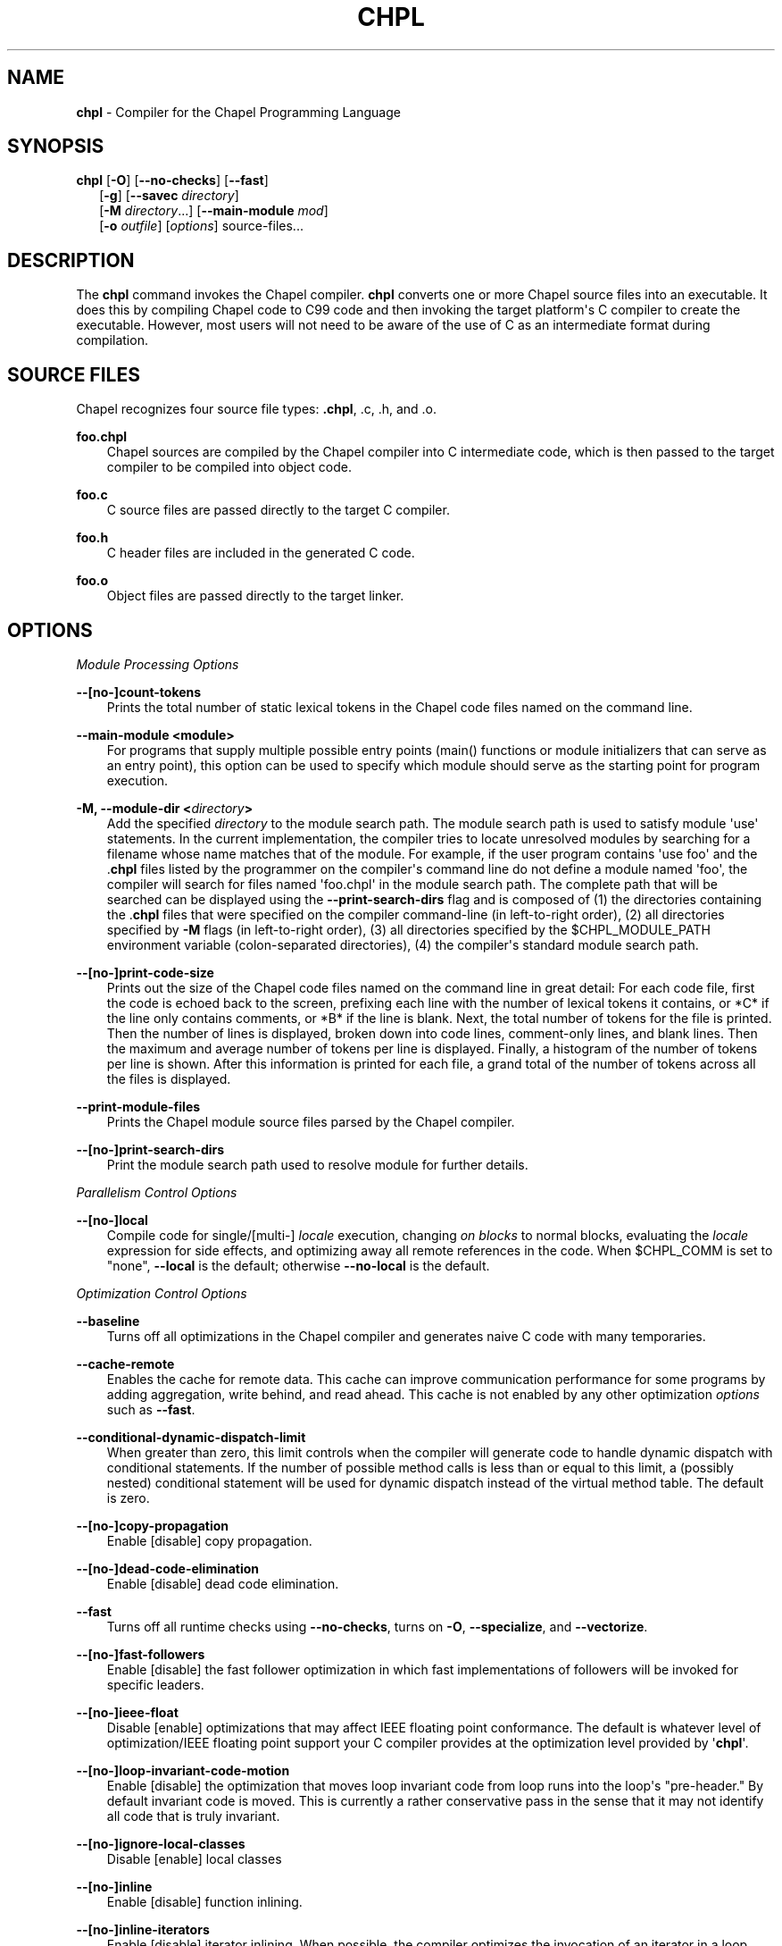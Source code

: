 .\" Man page generated from reStructuredText.
.
.TH CHPL 1 "" "1.13.1" ""
.SH NAME
\fBchpl\fP \- Compiler for the Chapel Programming Language
.
.nr rst2man-indent-level 0
.
.de1 rstReportMargin
\\$1 \\n[an-margin]
level \\n[rst2man-indent-level]
level margin: \\n[rst2man-indent\\n[rst2man-indent-level]]
-
\\n[rst2man-indent0]
\\n[rst2man-indent1]
\\n[rst2man-indent2]
..
.de1 INDENT
.\" .rstReportMargin pre:
. RS \\$1
. nr rst2man-indent\\n[rst2man-indent-level] \\n[an-margin]
. nr rst2man-indent-level +1
.\" .rstReportMargin post:
..
.de UNINDENT
. RE
.\" indent \\n[an-margin]
.\" old: \\n[rst2man-indent\\n[rst2man-indent-level]]
.nr rst2man-indent-level -1
.\" new: \\n[rst2man-indent\\n[rst2man-indent-level]]
.in \\n[rst2man-indent\\n[rst2man-indent-level]]u
..
.\" confchpl.rst
.
.SH SYNOPSIS
.nf
\fBchpl\fP [\fB\-O\fP] [\fB\-\-no\-checks\fP] [\fB\-\-fast\fP]
.in +2
[\fB\-g\fP] [\fB\-\-savec\fP \fIdirectory\fP]
[\fB\-M\fP \fIdirectory\fP\&...] [\fB\-\-main\-module\fP \fImod\fP]
[\fB\-o\fP \fIoutfile\fP] [\fIoptions\fP] source\-files...

.in -2
.fi
.sp
.SH DESCRIPTION
.sp
The \fBchpl\fP command invokes the Chapel compiler. \fBchpl\fP converts one
or more Chapel source files into an executable. It does this by
compiling Chapel code to C99 code and then invoking the target
platform\(aqs C compiler to create the executable. However, most users will
not need to be aware of the use of C as an intermediate format during
compilation.
.SH SOURCE FILES
.sp
Chapel recognizes four source file types: \fB\&.chpl\fP, .c, .h, and .o.
.sp
\fBfoo.chpl\fP
.INDENT 0.0
.INDENT 3.5
Chapel sources are compiled by the Chapel compiler into C intermediate
code, which is then passed to the target compiler to be compiled into
object code.
.UNINDENT
.UNINDENT
.sp
\fBfoo.c\fP
.INDENT 0.0
.INDENT 3.5
C source files are passed directly to the target C compiler.
.UNINDENT
.UNINDENT
.sp
\fBfoo.h\fP
.INDENT 0.0
.INDENT 3.5
C header files are included in the generated C code.
.UNINDENT
.UNINDENT
.sp
\fBfoo.o\fP
.INDENT 0.0
.INDENT 3.5
Object files are passed directly to the target linker.
.UNINDENT
.UNINDENT
.SH OPTIONS
.sp
\fIModule Processing Options\fP
.sp
\fB\-\-[no\-]count\-tokens\fP
.INDENT 0.0
.INDENT 3.5
Prints the total number of static lexical tokens in the Chapel code
files named on the command line.
.UNINDENT
.UNINDENT
.sp
\fB\-\-main\-module <module>\fP
.INDENT 0.0
.INDENT 3.5
For programs that supply multiple possible entry points (main()
functions or module initializers that can serve as an entry point), this
option can be used to specify which module should serve as the starting
point for program execution.
.UNINDENT
.UNINDENT
.sp
\fB\-M, \-\-module\-dir <\fP\fIdirectory\fP\fB>\fP
.INDENT 0.0
.INDENT 3.5
Add the specified \fIdirectory\fP to the module search path. The module
search path is used to satisfy module \(aquse\(aq statements. In the current
implementation, the compiler tries to locate unresolved modules by
searching for a filename whose name matches that of the module. For
example, if the user program contains \(aquse foo\(aq and the .\fBchpl\fP
files listed by the programmer on the compiler\(aqs command line do not
define a module named \(aqfoo\(aq, the compiler will search for files named
\(aqfoo.chpl\(aq in the module search path. The complete path that will be
searched can be displayed using the \fB\-\-print\-search\-dirs\fP flag and is
composed of (1) the directories containing the .\fBchpl\fP files that
were specified on the compiler command\-line (in left\-to\-right order),
(2) all directories specified by \fB\-M\fP flags (in left\-to\-right order),
(3) all directories specified by the $CHPL_MODULE_PATH environment
variable (colon\-separated directories), (4) the compiler\(aqs standard
module search path.
.UNINDENT
.UNINDENT
.sp
\fB\-\-[no\-]print\-code\-size\fP
.INDENT 0.0
.INDENT 3.5
Prints out the size of the Chapel code files named on the command line
in great detail: For each code file, first the code is echoed back to
the screen, prefixing each line with the number of lexical tokens it
contains, or *C* if the line only contains comments, or *B* if the
line is blank. Next, the total number of tokens for the file is printed.
Then the number of lines is displayed, broken down into code lines,
comment\-only lines, and blank lines. Then the maximum and average number
of tokens per line is displayed. Finally, a histogram of the number of
tokens per line is shown. After this information is printed for each
file, a grand total of the number of tokens across all the files is
displayed.
.UNINDENT
.UNINDENT
.sp
\fB\-\-print\-module\-files\fP
.INDENT 0.0
.INDENT 3.5
Prints the Chapel module source files parsed by the Chapel compiler.
.UNINDENT
.UNINDENT
.sp
\fB\-\-[no\-]print\-search\-dirs\fP
.INDENT 0.0
.INDENT 3.5
Print the module search path used to resolve module for further details.
.UNINDENT
.UNINDENT
.sp
\fIParallelism Control Options\fP
.sp
\fB\-\-[no\-]local\fP
.INDENT 0.0
.INDENT 3.5
Compile code for single/[multi\-] \fIlocale\fP execution, changing \fIon
blocks\fP to normal blocks, evaluating the \fIlocale\fP expression for side
effects, and optimizing away all remote references in the code. When
$CHPL_COMM is set to "none", \fB\-\-local\fP is the default; otherwise
\fB\-\-no\-local\fP is the default.
.UNINDENT
.UNINDENT
.sp
\fIOptimization Control Options\fP
.sp
\fB\-\-baseline\fP
.INDENT 0.0
.INDENT 3.5
Turns off all optimizations in the Chapel compiler and generates naive C
code with many temporaries.
.UNINDENT
.UNINDENT
.sp
\fB\-\-cache\-remote\fP
.INDENT 0.0
.INDENT 3.5
Enables the cache for remote data. This cache can improve communication
performance for some programs by adding aggregation, write behind, and
read ahead. This cache is not enabled by any other optimization
\fIoptions\fP such as \fB\-\-fast\fP\&.
.UNINDENT
.UNINDENT
.sp
\fB\-\-conditional\-dynamic\-dispatch\-limit\fP
.INDENT 0.0
.INDENT 3.5
When greater than zero, this limit controls when the compiler will
generate code to handle dynamic dispatch with conditional statements. If
the number of possible method calls is less than or equal to this limit,
a (possibly nested) conditional statement will be used for dynamic
dispatch instead of the virtual method table. The default is zero.
.UNINDENT
.UNINDENT
.sp
\fB\-\-[no\-]copy\-propagation\fP
.INDENT 0.0
.INDENT 3.5
Enable [disable] copy propagation.
.UNINDENT
.UNINDENT
.sp
\fB\-\-[no\-]dead\-code\-elimination\fP
.INDENT 0.0
.INDENT 3.5
Enable [disable] dead code elimination.
.UNINDENT
.UNINDENT
.sp
\fB\-\-fast\fP
.INDENT 0.0
.INDENT 3.5
Turns off all runtime checks using \fB\-\-no\-checks\fP, turns on \fB\-O\fP,
\fB\-\-specialize\fP, and \fB\-\-vectorize\fP\&.
.UNINDENT
.UNINDENT
.sp
\fB\-\-[no\-]fast\-followers\fP
.INDENT 0.0
.INDENT 3.5
Enable [disable] the fast follower optimization in which fast
implementations of followers will be invoked for specific leaders.
.UNINDENT
.UNINDENT
.sp
\fB\-\-[no\-]ieee\-float\fP
.INDENT 0.0
.INDENT 3.5
Disable [enable] optimizations that may affect IEEE floating point
conformance. The default is whatever level of optimization/IEEE floating
point support your C compiler provides at the optimization level
provided by \(aq\fBchpl\fP\(aq.
.UNINDENT
.UNINDENT
.sp
\fB\-\-[no\-]loop\-invariant\-code\-motion\fP
.INDENT 0.0
.INDENT 3.5
Enable [disable] the optimization that moves loop invariant code from
loop runs into the loop\(aqs "pre\-header." By default invariant code is
moved. This is currently a rather conservative pass in the sense that it
may not identify all code that is truly invariant.
.UNINDENT
.UNINDENT
.sp
\fB\-\-[no\-]ignore\-local\-classes\fP
.INDENT 0.0
.INDENT 3.5
Disable [enable] local classes
.UNINDENT
.UNINDENT
.sp
\fB\-\-[no\-]inline\fP
.INDENT 0.0
.INDENT 3.5
Enable [disable] function inlining.
.UNINDENT
.UNINDENT
.sp
\fB\-\-[no\-]inline\-iterators\fP
.INDENT 0.0
.INDENT 3.5
Enable [disable] iterator inlining. When possible, the compiler
optimizes the invocation of an iterator in a loop header by inlining the
iterator\(aqs definition around the loop body.
.UNINDENT
.UNINDENT
.sp
\fB\-\-[no\-]live\-analysis\fP
.INDENT 0.0
.INDENT 3.5
Enable [disable] live variable analysis, which is currently only used to
optimize iterators that are not inlined.
.UNINDENT
.UNINDENT
.sp
\fB\-\-[no\-]optimize\-loop\-iterators\fP
.INDENT 0.0
.INDENT 3.5
Enable [disable] optimizations to aggressively optimize iterators that
are defined in terms of a single loop. By default this is enabled.
.UNINDENT
.UNINDENT
.sp
\fB\-\-[no\-]vectorize\fP
.INDENT 0.0
.INDENT 3.5
Enable [disable] generating vectorization hints for target compiler. If
enabled, hints will always be generated, but the effects will vary based
on the target compiler.
.UNINDENT
.UNINDENT
.sp
\fB\-\-[no\-]optimize\-on\-clauses\fP
.INDENT 0.0
.INDENT 3.5
Enable [disable] optimization of on clauses in which qualifying on
statements may be optimized in the runtime if supported by the
$CHPL_COMM layer.
.UNINDENT
.UNINDENT
.sp
\fB\-\-optimize\-on\-clause\-limit\fP
.INDENT 0.0
.INDENT 3.5
Limit on the function call depth to allow for on clause optimization.
The default value is 20.
.UNINDENT
.UNINDENT
.sp
\fB\-\-[no\-]privatization\fP
.INDENT 0.0
.INDENT 3.5
Enable [disable] privatization of distributed arrays and domains if the
distribution supports it.
.UNINDENT
.UNINDENT
.sp
\fB\-\-[no\-]remove\-copy\-calls\fP
.INDENT 0.0
.INDENT 3.5
Enable [disable] removal of copy calls (including calls to what amounts
to a copy constructor for records) that ensure Chapel semantics but
which can often be optimized away.
.UNINDENT
.UNINDENT
.sp
\fB\-\-[no\-]remote\-value\-forwarding\fP
.INDENT 0.0
.INDENT 3.5
Enable [disable] remote value forwarding of read\-only values to remote
threads if reading them early does not violate program semantics.
.UNINDENT
.UNINDENT
.sp
\fB\-\-[no\-]scalar\-replacement\fP
.INDENT 0.0
.INDENT 3.5
Enable [disable] scalar replacement of records and classes for some
compiler\-generated data structures that support language features such
as tuples and iterators.
.UNINDENT
.UNINDENT
.sp
\fB\-\-scalar\-replace\-limit\fP
.INDENT 0.0
.INDENT 3.5
Limit on the size of tuples being replaced during scalar replacement.
The default value is 8.
.UNINDENT
.UNINDENT
.sp
\fB\-\-[no\-]tuple\-copy\-opt\fP
.INDENT 0.0
.INDENT 3.5
Enable [disable] the tuple copy optimization in which whole tuple copies
of homogeneous tuples are replaced with explicit assignment of each
tuple component.
.UNINDENT
.UNINDENT
.sp
\fB\-\-tuple\-copy\-limit\fP
.INDENT 0.0
.INDENT 3.5
Limit on the size of tuples considered for the tuple copy optimization.
The default value is 8.
.UNINDENT
.UNINDENT
.sp
\fB\-\-[no\-]use\-noinit\fP
.INDENT 0.0
.INDENT 3.5
Enable [disable] ability to skip default initialization through the
keyword noinit
.UNINDENT
.UNINDENT
.sp
\fIRun\-time Semantic Check Options\fP
.sp
\fB\-\-no\-checks\fP
.INDENT 0.0
.INDENT 3.5
Turns off all of the run\-time checks in this section of the man page.
Currently, it is typically necessary to use this flag (or \fB\-\-fast\fP,
which implies \fB\-\-no\-checks\fP) to achieve performance competitive with
hand\-coded C or Fortran.
.UNINDENT
.UNINDENT
.sp
\fB\-\-[no\-]bounds\-checks\fP
.INDENT 0.0
.INDENT 3.5
Enable [disable] run\-time bounds checking, e.g. during slicing and array
indexing.
.UNINDENT
.UNINDENT
.sp
\fB\-\-[no\-]formal\-domain\-checks\fP
.INDENT 0.0
.INDENT 3.5
Enable [disable] run\-time checks to ensure that an actual array
argument\(aqs domain matches its formal array argument\(aqs domain in terms of
(a) describing the same index set and (b) having an equivalent domain
map (if the formal domain explicitly specifies a domain map).
.UNINDENT
.UNINDENT
.sp
\fB\-\-[no\-]local\-checks\fP
.INDENT 0.0
.INDENT 3.5
Enable [disable] run\-time checking of the locality of references within
local blocks.
.UNINDENT
.UNINDENT
.sp
\fB\-\-[no\-]nil\-checks\fP
.INDENT 0.0
.INDENT 3.5
Enable [disable] run\-time checking for accessing nil object references.
.UNINDENT
.UNINDENT
.sp
\fB\-\-[no\-]stack\-checks\fP
.INDENT 0.0
.INDENT 3.5
Enable [disable] run\-time checking for stack overflow.
.UNINDENT
.UNINDENT
.sp
\fB\-\-[no\-]cast\-checks\fP
.INDENT 0.0
.INDENT 3.5
Enable [disable] run\-time checks in safeCast calls for casts that
wouldn\(aqt preserve the logical value being cast.
.UNINDENT
.UNINDENT
.sp
\fIC Code Generation Options\fP
.sp
\fB\-\-[no\-]codegen\fP
.INDENT 0.0
.INDENT 3.5
Enable [disable] generating C code and the binary executable. Disabling
code generation is useful to reduce compilation time, for example, when
only Chapel compiler warnings/errors are of interest.
.UNINDENT
.UNINDENT
.sp
\fB\-\-[no\-]cpp\-lines\fP
.INDENT 0.0
.INDENT 3.5
Causes the compiler to emit cpp #line directives into the generated code
in order to help map generated C code back to the Chapel source code
that it implements. The [no\-] version of this flag turns this feature
off.
.UNINDENT
.UNINDENT
.sp
\fB\-\-max\-c\-ident\-len\fP
.INDENT 0.0
.INDENT 3.5
Limits the length of identifiers in the generated code, except when set
to 0. The default is 0, except when $CHPL_TARGET_COMPILER indicates a
PGI compiler (pgi or cray\-prgenv\-pgi), in which case the default is
1020.
.UNINDENT
.UNINDENT
.sp
\fB\-\-[no\-]munge\-user\-idents\fP
.INDENT 0.0
.INDENT 3.5
By default, \fBchpl\fP munges all user identifiers in the generated C code
in order to minimize the chances of conflict with an identifier or
keyword in C (in the current implementation, this is done by appending
\(aq_chpl\(aq to the identifier). This flag provides the ability to disable
this munging. Note that whichever mode, the flag is in, \fBchpl\fP may
perform additional munging in order to implement Chapel semantics in C,
or for other reasons.
.UNINDENT
.UNINDENT
.sp
\fB\-\-savec <dir>\fP
.INDENT 0.0
.INDENT 3.5
Saves the compiler\-generated C code in the specified \fIdirectory\fP,
creating the \fIdirectory\fP if it does not already exist. This option may
overwrite existing files in the \fIdirectory\fP\&.
.UNINDENT
.UNINDENT
.sp
\fIC Code Compilation Options\fP
.sp
\fB\-\-ccflags <flags>\fP
.INDENT 0.0
.INDENT 3.5
Add the specified flags to the C compiler command line when compiling
the generated code. Multiple \fB\-\-ccflags\fP \fIoptions\fP can be provided and
in that case the combination of the flags will be forwarded to the C
compiler.
.UNINDENT
.UNINDENT
.sp
\fB\-g, \-\-[no\-]debug\fP
.INDENT 0.0
.INDENT 3.5
Causes the generated C code to be compiled with debugging turned on. If
you are trying to debug a Chapel program, this flag is virtually
essential along with the \fB\-\-savec\fP flag. This flag also turns on the
\fB\-\-cpp\-lines\fP option unless compiling as a developer (for example, via
\fB\-\-devel\fP).
.UNINDENT
.UNINDENT
.sp
\fB\-\-dynamic\fP
.INDENT 0.0
.INDENT 3.5
Use dynamic linking when generating the final binary. If neither
\fB\-\-dynamic\fP or \fB\-\-static\fP are specified, use the backend compiler\(aqs
default.
.UNINDENT
.UNINDENT
.sp
\fB\-I, \-\-hdr\-search\-path <dir>\fP
.INDENT 0.0
.INDENT 3.5
Add dir to the back\-end C compiler\(aqs search path for header files.
.UNINDENT
.UNINDENT
.sp
\fB\-\-ldflags <flags>\fP
.INDENT 0.0
.INDENT 3.5
Add the specified flags to the C compiler link line when linking the
generated code. Multiple \fB\-\-ldflags\fP \fIoptions\fP can be provided and in
that case the combination of the flags will be forwarded to the C
compiler.
.UNINDENT
.UNINDENT
.sp
\fB\-l, \-\-lib\-linkage <library>\fP
.INDENT 0.0
.INDENT 3.5
Specify a C library to link in on the C compiler command line.
.UNINDENT
.UNINDENT
.sp
\fB\-L, \-\-lib\-search\-path <dir>\fP
.INDENT 0.0
.INDENT 3.5
Specify a C library search path on the C compiler command line.
.UNINDENT
.UNINDENT
.sp
\fB\-O, \-\-[no\-]optimize\fP
.INDENT 0.0
.INDENT 3.5
Causes the generated C code to be compiled with [without] optimizations
turned on. The specific set of flags used by this option is
platform\-dependent; use the \fB\-\-print\-commands\fP option to view the C
compiler command used. If you would like additional flags to be used
with the C compiler command, use the \fB\-\-ccflags\fP option.
.UNINDENT
.UNINDENT
.sp
\fB\-\-[no\-]specialize\fP
.INDENT 0.0
.INDENT 3.5
Causes the generated C code to be compiled with flags that specialize
the executable to the architecture that is defined by
CHPL_TARGET_ARCH. The effects of this flag will vary based on choice
of back\-end compiler and the value of CHPL_TARGET_ARCH.
.UNINDENT
.UNINDENT
.sp
\fB\-o, \-\-output <filename>\fP
.INDENT 0.0
.INDENT 3.5
Specify the name of the compiler\-generated executable (defaults to a.out
if unspecified).
.UNINDENT
.UNINDENT
.sp
\fB\-\-static\fP
.INDENT 0.0
.INDENT 3.5
Use static linking when generating the final binary. If neither
\fB\-\-static\fP or \fB\-\-dynamic\fP are specified, use the backend compiler\(aqs
default.
.UNINDENT
.UNINDENT
.sp
\fILLVM Code Generation Options\fP
.sp
\fB\-\-[no\-]llvm\fP
.INDENT 0.0
.INDENT 3.5
Use LLVM as the code generation target rather than C. See
$CHPL_HOME/doc/technotes/llvm.rst for details.
.UNINDENT
.UNINDENT
.sp
\fB\-\-[no\-]llvm\-wide\-opt\fP
.INDENT 0.0
.INDENT 3.5
Enable [disable] LLVM wide pointer communication optimizations. This
option requires \fB\-\-llvm\fP and packed wide pointers. Packed wide
pointers are enabled by setting CHPL_WIDE_POINTERS = node16. You must
also supply \fB\-\-fast\fP to enable wide pointer optimizations. This flag
allows existing LLVM optimizations to work with wide pointers \- for
example, they might be able to hoist a \(aqget\(aq out of a loop. See
$CHPL_HOME/doc/technotes/llvm.rst for details.
.UNINDENT
.UNINDENT
.sp
\fICompilation Trace Options\fP
.sp
\fB\-\-[no\-]print\-commands\fP
.INDENT 0.0
.INDENT 3.5
Prints the system commands that the compiler executes in order to
compile the Chapel program.
.UNINDENT
.UNINDENT
.sp
\fB\-\-[no\-]print\-passes\fP
.INDENT 0.0
.INDENT 3.5
Prints the compiler passes during compilation and the amount of wall
clock time required for the pass. After compilation is complete two
tables are produced that provide more detail of how time is spent in
each pass (compiling, verifying, and memory management) and the
percentage of the total time that is attributed to each pass. The first
table is sorted by pass and the second table is sorted by the time for
the pass in descending order.
.UNINDENT
.UNINDENT
.sp
\fB\-\-print\-passes\-file <filename>\fP
.INDENT 0.0
.INDENT 3.5
Saves the compiler passes and the amount of wall clock time required for
the pass to <filename>. An error is displayed if the file cannot be
opened but no recovery attempt is made.
.UNINDENT
.UNINDENT
.sp
\fIMiscellaneous Options\fP
.sp
\fB\-\-[no\-]devel\fP
.INDENT 0.0
.INDENT 3.5
Puts the compiler into [out of] developer mode, which takes off some of
the safety belts, changes default behaviors, and exposes additional
undocumented command\-line \fIoptions\fP\&. Use at your own risk and direct any
questions to the Chapel team.
.UNINDENT
.UNINDENT
.sp
\fB\-\-explain\-call <call>[:<module>][:<line>]\fP
.INDENT 0.0
.INDENT 3.5
Helps explain the function resolution process for the named function by
printing out the visible and candidate functions. Specifying a module
name and/or line number can focus the explanation to those calls within
a specific module or at a particular line number.
.UNINDENT
.UNINDENT
.sp
\fB\-\-explain\-instantiation <function|type>[:<module>][:<line>]\fP
.INDENT 0.0
.INDENT 3.5
Lists all of the instantiations of a function or type. The location of
one of possibly many points of instantiation is shown. Specifying a
module name and/or line number can focus the explanation to those calls
within a specific module or at a particular line number.
.UNINDENT
.UNINDENT
.sp
\fB\-\-[no\-]explain\-verbose\fP
.INDENT 0.0
.INDENT 3.5
In combination with explain\-call or explain\-instantiation, causes the
compiler to output more debug information related to disambiguation.
.UNINDENT
.UNINDENT
.sp
\fB\-\-instantiate\-max <max>\fP
.INDENT 0.0
.INDENT 3.5
In order to avoid infinite loops when instantiating generic functions,
the compiler limits the number of times a single function can be
instantiated. This flag raises that maximum in the event that a legal
instantiation is being pruned too aggressively.
.UNINDENT
.UNINDENT
.sp
\fB\-\-[no\-]print\-callstack\-on\-error\fP
.INDENT 0.0
.INDENT 3.5
Accompany certain error and warning messages with the Chapel call stack
that the compiler was working on when it reached the error or warning
location. This is useful when the underlying cause of the issue is in
one of the callers.
.UNINDENT
.UNINDENT
.sp
\fB\-s, \-\-set <config param>[=<value>]\fP
.INDENT 0.0
.INDENT 3.5
Overrides the default value of a configuration parameter in the code.
For boolean configuration variables, the value can be omitted, causing
the default value to be toggled.
.UNINDENT
.UNINDENT
.sp
\fB\-\-[no\-]task\-tracking\fP
.INDENT 0.0
.INDENT 3.5
Enable [disable] the Chapel\-implemented task tracking table that
supports the execution\-time \fB\-b\fP / \fB\-t\fP flags. This option is
currently only useful when $CHPL_TASKS is set or inferred to \(aqfifo\(aq and
adds compilation\-time overhead when it will not be used, so is off by
default.
.UNINDENT
.UNINDENT
.sp
\fB\-\-[no\-]warn\-const\-loops\fP
.INDENT 0.0
.INDENT 3.5
Enable [disable] warnings for \(aqwhile\(aq loops whose condition is a \(aqconst\(aq
variable, because such a loop condition is likely unintended. \(aqWhile\(aq
loops with \(aqparam\(aq conditions do not trigger this warning.
.UNINDENT
.UNINDENT
.sp
\fB\-\-[no\-]warn\-special\fP
.INDENT 0.0
.INDENT 3.5
Enable [disable] all special compiler warnings issued due to syntax and
other language changes. Currently, these include
\-\-[no\-]warn\-domain\-literal and \-\-[no\-]warn\-tuple\-iteration.
.UNINDENT
.UNINDENT
.sp
\fB\-\-[no\-]warn\-domain\-literal\fP
.INDENT 0.0
.INDENT 3.5
Enable [disable] compiler warnings regarding the potential use of the
old\-style domain literal syntax (e.g. [1..2, 3..4]). All array literals
with range elements will result in warnings.
.UNINDENT
.UNINDENT
.sp
\fB\-\-[no\-]warn\-tuple\-iteration\fP
.INDENT 0.0
.INDENT 3.5
Enable [disable] compiler warnings regarding the potential use of
old\-style zippering syntax. All uses of tuple iteration will produce
warnings.
.UNINDENT
.UNINDENT
.sp
\fB\-\-[no\-]warnings\fP
.INDENT 0.0
.INDENT 3.5
Enable [disable] the printing of compiler warnings. Defaults to printing
warnings.
.UNINDENT
.UNINDENT
.sp
\fICompiler Configuration Options\fP
.sp
\fB\-\-home <path>\fP
.INDENT 0.0
.INDENT 3.5
Specify the location of the Chapel installation \fIdirectory\fP\&. This flag
corresponds with and overrides the $CHPL_HOME environment variable.
.UNINDENT
.UNINDENT
.sp
\fB\-\-atomics <atomics\-impl>\fP
.INDENT 0.0
.INDENT 3.5
Specify the implementation to use for Chapel\(aqs atomic variables. This
flag corresponds with and overrides the $CHPL_ATOMICS environment
variable. (defaults to a best guess based on $CHPL_TARGET_COMPILER,
$CHPL_TARGET_PLATFORM, and $CHPL_COMM)
.UNINDENT
.UNINDENT
.sp
\fB\-\-network\-atomics <network>\fP
.INDENT 0.0
.INDENT 3.5
Specify the network atomics implementation for all atomic variables.
This flag corresponds with and overrides the $CHPL_NETWORK_ATOMICS
environment variable (defaults to best guess based on $CHPL_COMM).
.UNINDENT
.UNINDENT
.sp
\fB\-\-aux\-filesys <aio\-system>\fP
.INDENT 0.0
.INDENT 3.5
Specify runtime support for additional file systems. This flag
corresponds with and overrides the $CHPL_AUX_FILESYS environment
variable (defaults to \(aqnone\(aq).
.UNINDENT
.UNINDENT
.sp
\fB\-\-comm <comm\-impl>\fP
.INDENT 0.0
.INDENT 3.5
Specify the communication implementation to use for inter\-\fIlocale\fP
data transfers. This flag corresponds with and overrides the $CHPL_COMM
environment variable (defaults to \(aqnone\(aq).
.UNINDENT
.UNINDENT
.sp
\fB\-\-comm\-substrate <conduit>\fP
.INDENT 0.0
.INDENT 3.5
Specify the communication conduit for the communication implementation.
This flag corresponds with and overrides the $CHPL_COMM_SUBSTRATE
environment variable (defaults to best guess based on
$CHPL_TARGET_PLATFORM).
.UNINDENT
.UNINDENT
.sp
\fB\-\-gasnet\-segment <segment>\fP
.INDENT 0.0
.INDENT 3.5
Specify memory segment to use with GASNet. This flag corresponds with
and overrides the $CHPL_GASNET_SEGMENT environment variable. (defaults
to best guess based on $CHPL_COMM_SUBSTRATE).
.UNINDENT
.UNINDENT
.sp
\fB\-\-gmp <gmp\-version>\fP
.INDENT 0.0
.INDENT 3.5
Specify the GMP library implementation to be used by the GMP module.
This flag corresponds with and overrides the $CHPL_GMP environment
variable (defaults to best guess based on $CHPL_TARGET_PLATFORM and
whether you\(aqve built the included GMP library in the third\-party
\fIdirectory\fP).
.UNINDENT
.UNINDENT
.sp
\fB\-\-hwloc <hwloc\-impl>\fP
.INDENT 0.0
.INDENT 3.5
Specify whether or not to use the hwloc library. This flag corresponds
with and overrides the $CHPL_HWLOC environment variable (defaults to a
best guess based on whether you\(aqve built the included library in the
third\-party hwloc \fIdirectory\fP).
.UNINDENT
.UNINDENT
.sp
\fB\-\-launcher <launcher\-system>\fP
.INDENT 0.0
.INDENT 3.5
Specify the launcher, if any, used to start job execution. This flag
corresponds with and overrides the $CHPL_LAUNCHER environment variable
(defaults to a best guess based on $CHPL_COMM and
$CHPL_TARGET_PLATFORM).
.UNINDENT
.UNINDENT
.sp
\fB\-\-locale\-model <locale\-model>\fP
.INDENT 0.0
.INDENT 3.5
Specify the \fIlocale\fP model to use for describing your \fIlocale\fP
architecture. This flag corresponds with and overrides the
$CHPL_LOCALE_MODEL environment variable (defaults to \(aqflat\(aq).
.UNINDENT
.UNINDENT
.sp
\fB\-\-make <make utility>\fP
.INDENT 0.0
.INDENT 3.5
Specify the GNU compatible make utility. This flag corresponds with and
overrides the $CHPL_MAKE environment variable (defaults to a best guess
based on $CHPL_HOST_PLATFORM).
.UNINDENT
.UNINDENT
.sp
\fB\-\-mem <mem\-impl>\fP
.INDENT 0.0
.INDENT 3.5
Specify the memory allocator used for dynamic memory management. This
flag corresponds with and overrides the $CHPL_MEM environment variable
(defaults to a best guess based on $CHPL_COMM).
.UNINDENT
.UNINDENT
.sp
\fB\-\-regexp <regexp>\fP
.INDENT 0.0
.INDENT 3.5
Specify the regular expression library to use. This flag corresponds
with and overrides the $CHPL_REGEXP environment variable (defaults to
\(aqnone\(aq or \(aqre2\(aq if you\(aqve installed the re2 package in the third\-party
\fIdirectory\fP).
.UNINDENT
.UNINDENT
.sp
\fB\-\-target\-arch <architecture>\fP
.INDENT 0.0
.INDENT 3.5
Specify the architecture that the compiled executable will be
specialized to when \fB\-\-specialize\fP is enabled. This flag corresponds
with and overrides the $CHPL_TARGET_ARCH environment variable
(defaults to a best guess based on $CHPL_COMM, $CHPL_TARGET_COMPILER,
and $CHPL_TARGET_PLATFORM).
.UNINDENT
.UNINDENT
.sp
\fB\-\-target\-compiler <compiler>\fP
.INDENT 0.0
.INDENT 3.5
Specify the compiler suite that should be used to build the generated C
code for a Chapel program and the Chapel runtime. This flag corresponds
with and overrides the $CHPL_TARGET_COMPILER environment variable
(defaults to a best guess based on $CHPL_HOST_PLATFORM,
$CHPL_TARGET_PLATFORM, and $CHPL_HOST_COMPILER).
.UNINDENT
.UNINDENT
.sp
\fB\-\-target\-platform <platform>\fP
.INDENT 0.0
.INDENT 3.5
Specify the platform on which the target executable is to be run for the
purposes of cross\-compiling. This flag corresponds with and overrides
the $CHPL_TARGET_PLATFORM environment variable (defaults to
$CHPL_HOST_PLATFORM).
.UNINDENT
.UNINDENT
.sp
\fB\-\-tasks <task\-impl>\fP
.INDENT 0.0
.INDENT 3.5
Specify the tasking layer to use for implementing tasks. This flag
corresponds with and overrides the $CHPL_TASKS environment variable
(defaults to a best guess based on $CHPL_TARGET_PLATFORM).
.UNINDENT
.UNINDENT
.sp
\fB\-\-timers <timer\-impl>\fP
.INDENT 0.0
.INDENT 3.5
Specify a timer implementation to be used by the Time module. This flag
corresponds with and overrides the $CHPL_TIMERS environment variable
(defaults to \(aqgeneric\(aq).
.UNINDENT
.UNINDENT
.sp
\fB\-\-wide\-pointers <format>\fP
.INDENT 0.0
.INDENT 3.5
Specify the wide pointer format format. This flag corresponds with and
overrides the $CHPL_WIDE_POINTERS environment variable (defaults to
\(aqstruct\(aq).
.UNINDENT
.UNINDENT
.sp
\fICompiler Information Options\fP
.sp
\fB\-\-copyright\fP
.INDENT 0.0
.INDENT 3.5
Print the compiler\(aqs copyright information.
.UNINDENT
.UNINDENT
.sp
\fB\-h, \-\-help\fP
.INDENT 0.0
.INDENT 3.5
Print a list of the command line \fIoptions\fP, indicating the arguments
that they expect and a brief summary of their purpose.
.UNINDENT
.UNINDENT
.sp
\fB\-\-help\-env\fP
.INDENT 0.0
.INDENT 3.5
Print the command line option help message, listing the environment
variable equivalent for each flag (see ENVIRONMENT) and its current
value.
.UNINDENT
.UNINDENT
.sp
\fB\-\-help\-settings\fP
.INDENT 0.0
.INDENT 3.5
Print the command line option help message, listing the current setting
of each option as specified by environment variables and other flags on
the command line.
.UNINDENT
.UNINDENT
.sp
\fB\-\-license\fP
.INDENT 0.0
.INDENT 3.5
Print the compiler\(aqs license information.
.UNINDENT
.UNINDENT
.sp
\fB\-\-version\fP
.INDENT 0.0
.INDENT 3.5
Print the version number of the compiler.
.UNINDENT
.UNINDENT
.SH ENVIRONMENT
.sp
Most compiler command\-line \fIoptions\fP have an environment variable that
can be used to specify a default value. Use the \fB\-\-help\-env\fP option to
list the environment variable equivalent for each option. Command\-line
\fIoptions\fP will always override environment variable settings in the
event of a conflict, except for ccflags and ldflags, which stack.
.sp
If the environment variable equivalent is set to empty, it is considered
unset. This does not apply to \fIoptions\fP expecting a string or a path.
.sp
For \fIoptions\fP that can be used with or without the leading \fB\-\-no\fP
(they are shown with "[no\-]" in the help text), the environment variable
equivalent, when set to a non\-empty string, has the following effect.
When the first character of the string is one of:
.nf

.fi
.sp
.INDENT 0.0
.INDENT 3.5
Y y T t 1 \- same as passing the option without \-\-no,
.sp
N n F f 0 \- same as passing the option with \-\-no,
.sp
anything else \- generates an error.
.UNINDENT
.UNINDENT
.sp
For the other \fIoptions\fP that enable, disable or toggle some feature, any
non\-empty value of the environment variable equivalent has the same
effect as passing that option once.
.SH BUGS
.sp
See $CHPL_HOME/STATUS for a list of known bugs and
$CHPL_HOME/doc/bugs.rst for instructions on reporting bugs.
.SH SEE ALSO
.sp
$CHPL_HOME/QUICKSTART.rst for more information on how to get started with
Chapel.
.SH AUTHORS
.sp
See $CHPL_HOME/CONTRIBUTORS.md for a list of contributors to Chapel.
.SH COPYRIGHT
.sp
Copyright (c) 2004\-2016 Cray Inc. (See $CHPL_HOME/LICENSE for more
details.)
.\" Generated by docutils manpage writer.
.
